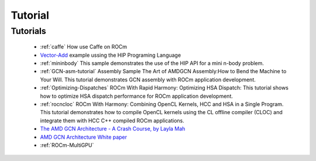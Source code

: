 .. _Tutorial:

=====================
Tutorial
=====================

	           
Tutorials
*************
  * :ref:`caffe` How use Caffe on ROCm

  *  `Vector-Add <https://github.com/ROCm-Developer-Tools/HIP-Examples/tree/master/vectorAdd>`_ example ussing the HIP 	Programing 	 Language

  * :ref:`mininbody` This sample demonstrates the use of the HIP API for a mini n-body problem.

  * :ref:`GCN-asm-tutorial` Assembly Sample The Art of AMDGCN Assembly:How to Bend the Machine to Your Will. This tutorial 	   	demonstrates GCN assembly with ROCm application development.

  * :ref:`Optimizing-Dispatches` ROCm With Rapid Harmony: Optimizing HSA Dispatch: This tutorial shows how to 	optimize HSA dispatch 	   performance for ROCm application development.

  * :ref:`rocncloc` ROCm With Harmony: Combining OpenCL Kernels, HCC and HSA in a Single Program. This tutorial 	      	   	demonstrates how to compile OpenCL kernels using the CL offline compiler (CLOC) and integrate them with HCC C++ compiled ROCm    	   applications.

  * `The AMD GCN Architecture - A Crash Course, by Layla Mah <https://www.slideshare.net/DevCentralAMD/gs4106-the-amd-gcn-architecture-a-crash-course-by-layla-mah>`_ 

  * `AMD GCN Architecture White paper <https://www.amd.com/Documents/GCN_Architecture_whitepaper.pdf>`_ 

  * :ref:`ROCm-MultiGPU`	
